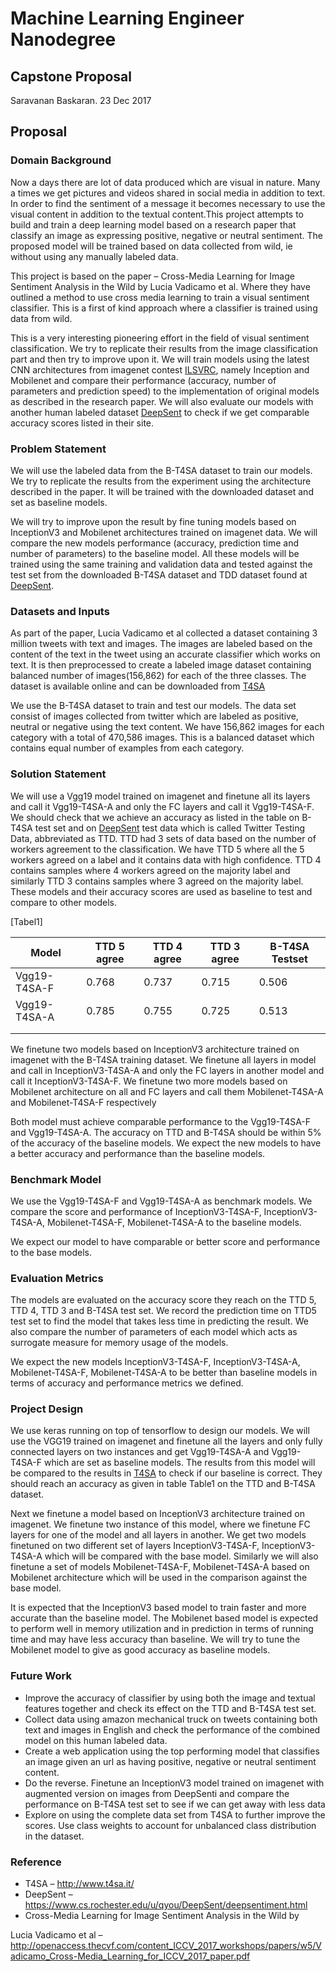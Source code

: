 * Machine Learning Engineer Nanodegree

** Capstone Proposal
   Saravanan Baskaran.
   23 Dec 2017

** Proposal
   
*** Domain Background
   Now a days there are lot of data produced which are visual in nature. Many a times we get pictures and videos shared in social media in addition to text. In order to find the sentiment of a message it becomes necessary to use the visual content in addition to the textual content.This project attempts to build and train a deep learning model based on a research paper that classify an image as expressing positive, negative or neutral sentiment. The proposed model will be trained based on data collected from wild, ie without using any manually labeled data.

   This project is based on the paper -- Cross-Media Learning for Image Sentiment Analysis in the Wild by
   Lucia Vadicamo et al. Where they have outlined a method to use cross media learning to train a visual sentiment classifier. This is a first of kind approach where a classifier is trained using data from wild.

   This is a very interesting pioneering effort in the field of visual sentiment classification. We try to replicate their results from the image classification part and then try to improve upon it. We will train models using the latest CNN architectures from imagenet contest [[http://www.image-net.org/challenges/LSVRC/][ILSVRC]], namely Inception and Mobilenet and compare their performance (accuracy, number of parameters and prediction speed) to the implementation of original models as described in the research paper. We will also evaluate our models with another human labeled dataset [[https://www.cs.rochester.edu/u/qyou/DeepSent/deepsentiment.htm][DeepSent]] to check if we get comparable accuracy scores listed in their site.
  
*** Problem Statement
   We will use the labeled data from the B-T4SA dataset to train our models. We try to replicate the results from the experiment using the architecture described in the paper. It will be trained with the downloaded dataset and set as baseline models.
   
   We will try to improve upon the result by fine tuning models based on InceptionV3 and Mobilenet architectures trained on imagenet data. We will compare the new models performance (accuracy, prediction time and number of parameters) to the baseline model. All these models will be trained using the same training and validation data and tested against the test set from the downloaded B-T4SA dataset and TDD dataset found at [[https://www.cs.rochester.edu/u/qyou/DeepSent/deepsentiment.htm][DeepSent]].

*** Datasets and Inputs
    As part of the paper, Lucia Vadicamo et al collected a dataset containing 3 million tweets with text and images. The images are labeled based on the content of the text in the tweet using an accurate classifier which works on text. It is then preprocessed to create a labeled image dataset containing balanced number of images(156,862) for each of the three classes. The dataset is available online and can be downloaded from [[http://www.t4sa.it][T4SA]]

    We use the B-T4SA dataset to train and test our models. The data set consist of images collected from twitter which are labeled as positive, neutral or negative using the text content. We have 156,862 images for each category with a total of 470,586 images. This is a balanced dataset which contains equal number of examples from each category.

*** Solution Statement
    We will use a Vgg19 model trained on imagenet and finetune all its layers and call it Vgg19-T4SA-A and only the FC layers and call it Vgg19-T4SA-F. We should check that we achieve an accuracy as listed in the table on B-T4SA test set and on [[https://www.cs.rochester.edu/u/qyou/DeepSent/deepsentiment.htm][DeepSent]] test data which is called Twitter Testing Data, abbreviated as TTD. TTD had 3 sets of data based on the number of workers agreement to the classification. We have TTD 5 where all the 5 workers agreed on a label and it contains data with high confidence. TTD 4 contains samples where 4 workers agreed on the majority label and similarly TTD 3 contains samples where 3 agreed on the majority label. These models and their accuracy scores are used as baseline to test and compare to other models.

    [Tabel1]
    
    | Model        | TTD 5 agree | TTD 4 agree | TTD 3 agree | B-T4SA Testset |
    |--------------+-------------+-------------+-------------+----------------|
    | Vgg19-T4SA-F |       0.768 |       0.737 |       0.715 |          0.506 |
    | Vgg19-T4SA-A |       0.785 |       0.755 |       0.725 |          0.513 |
    |              |             |             |             |                |
    |              |             |             |             |                |
    
    We finetune two models based on InceptionV3 architecture trained on imagenet with the B-T4SA training dataset. We finetune all layers in model and call in InceptionV3-T4SA-A and only the FC layers in another model and call it InceptionV3-T4SA-F. We finetune two more models based on Mobilenet architecture on all and FC layers and call them Mobilenet-T4SA-A and Mobilenet-T4SA-F respectively
    
    Both model must achieve comparable performance to the Vgg19-T4SA-F and Vgg19-T4SA-A. The accuracy on TTD and B-T4SA should be within 5% of the accuracy of the baseline models. We expect the new models to have a better accuracy and performance than the baseline models.

*** Benchmark Model
    We use the  Vgg19-T4SA-F and Vgg19-T4SA-A as benchmark models. We compare the score and performance of InceptionV3-T4SA-F, InceptionV3-T4SA-A, Mobilenet-T4SA-F, Mobilenet-T4SA-A to the baseline models.
    
    We expect our model to have comparable or better score and performance to the base models.

*** Evaluation Metrics
    The models are evaluated on the accuracy score they reach on the TTD 5, TTD 4, TTD 3 and B-T4SA test set.
    We record the prediction time on TTD5 test set to find the model that takes less time in predicting the result. We also compare the number of parameters of each model which acts as surrogate measure for memory usage of the models.

    We expect the new models InceptionV3-T4SA-F, InceptionV3-T4SA-A, Mobilenet-T4SA-F, Mobilenet-T4SA-A to be better than baseline models in terms of accuracy and performance metrics we defined.

*** Project Design
    We use keras running on top of tensorflow to design our models. We will use the VGG19 trained on imagenet and finetune all the layers and only fully connected layers on two instances and get Vgg19-T4SA-A and Vgg19-T4SA-F which are set as baseline models. The results from this model will be compared to the results in [[http://www.t4sa.it/][T4SA]] to check if our baseline is correct.
    They should reach an accuracy as given in table Table1 on the TTD and B-T4SA dataset.
   
    Next we finetune a model based on InceptionV3 architecture trained on imagenet. We finetune two instance of this model, where we finetune FC layers for one of the model and all layers in another. We get two models finetuned on two different set of layers InceptionV3-T4SA-F, InceptionV3-T4SA-A which will be compared with the base model. Similarly we will also finetune a set of models  Mobilenet-T4SA-F, Mobilenet-T4SA-A  based on Mobilenet architecture which will be used in the comparison against the base model.

    It is expected that the InceptionV3 based model to train faster and more accurate than the baseline model. The Mobilenet based model is expected to perform well in memory utilization and in prediction in terms of running time and may have less accuracy than baseline. We will try to tune the Mobilenet model to give as good accuracy as baseline models.

*** Future Work
   - Improve the accuracy of classifier by using both the image and textual features together and check its effect on the TTD and B-T4SA test set. 
   - Collect data using amazon mechanical truck on tweets containing both text and images in English and check the performance of the combined model on this human labeled data.
   - Create a web application using the top performing model that classifies an image given an url as having positive, negative or neutral sentiment content.
   - Do the reverse. Finetune an InceptionV3 model trained on imagenet with augmented version on images from DeepSenti and compare the performance on  B-T4SA test set to see if we can get away with less data
   - Explore on using the complete data set from T4SA to further improve the scores. Use class weights to account for unbalanced class distribution in the dataset.
     

*** Reference
   - T4SA -- http://www.t4sa.it/
   - DeepSent -- https://www.cs.rochester.edu/u/qyou/DeepSent/deepsentiment.html
   -  Cross-Media Learning for Image Sentiment Analysis in the Wild by
   Lucia Vadicamo et al -- http://openaccess.thecvf.com/content_ICCV_2017_workshops/papers/w5/Vadicamo_Cross-Media_Learning_for_ICCV_2017_paper.pdf

   
